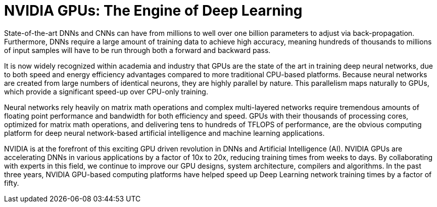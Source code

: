 = NVIDIA GPUs: The Engine of Deep Learning

State-of-the-art DNNs and CNNs can have from millions to well over one billion parameters to adjust via 
back-propagation. Furthermore, DNNs require a large amount of training data to achieve high accuracy, 
meaning hundreds of thousands to millions of input samples will have to be run through both a forward 
and backward pass.

It is now widely recognized within academia and industry that GPUs are the state of the art in training 
deep neural networks, due to both speed and energy efficiency advantages compared to more traditional 
CPU-based platforms. Because neural networks are created from large numbers of identical neurons,
they are highly parallel by nature. This parallelism maps naturally to GPUs, which provide a significant 
speed-up over CPU-only training. 

Neural networks rely heavily on matrix math operations and complex multi-layered networks require 
tremendous amounts of floating point performance and bandwidth for both efficiency and speed. GPUs 
with their thousands of processing cores, optimized for matrix math operations, and delivering tens to 
hundreds of TFLOPS of performance, are the obvious computing platform for deep neural network-based 
artificial intelligence and machine learning applications.

NVIDIA is at the forefront of this exciting GPU driven revolution in DNNs and Artificial Intelligence (AI). 
NVIDIA GPUs are accelerating DNNs in various applications by a factor of 10x to 20x, reducing training 
times from weeks to days. By collaborating with experts in this field, we continue to improve our GPU 
designs, system architecture, compilers and algorithms. In the past three years, NVIDIA GPU-based 
computing platforms have helped speed up Deep Learning network training times by a factor of fifty. 


